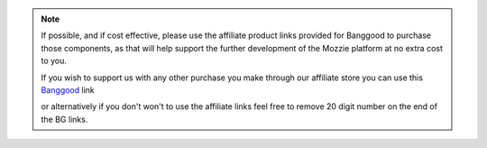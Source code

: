 
.. note::
  If possible, and if cost effective, please use the affiliate product links provided for Banggood to purchase those components, as that will help support the further development of the Mozzie platform at no extra cost to you.
  If you wish to support us with any other purchase you make through our affiliate store you can use this `Banggood <https://www.banggood.com/?p=U4150312300081201707>`_ link
  or alternatively if you don't won't to use the affiliate links feel free to remove 20 digit number on the end of the BG links.